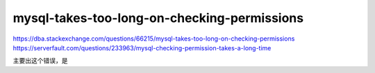 
=====================================================
mysql-takes-too-long-on-checking-permissions
=====================================================


https://dba.stackexchange.com/questions/66215/mysql-takes-too-long-on-checking-permissions
https://serverfault.com/questions/233963/mysql-checking-permission-takes-a-long-time

主要出这个错误，是